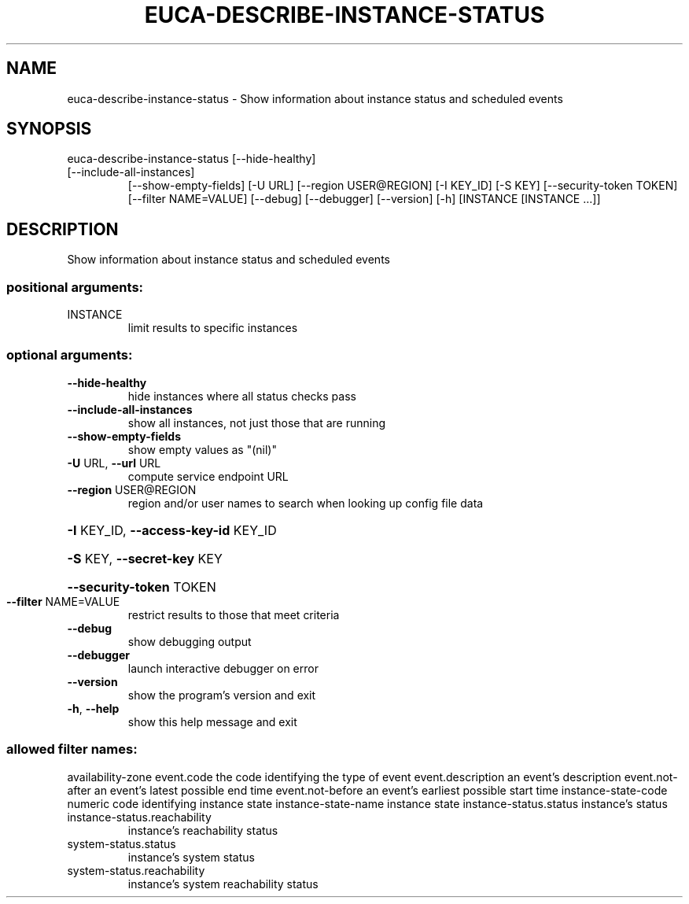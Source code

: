 .\" DO NOT MODIFY THIS FILE!  It was generated by help2man 1.47.1.
.TH EUCA-DESCRIBE-INSTANCE-STATUS "1" "July 2015" "euca2ools 3.1.3" "User Commands"
.SH NAME
euca-describe-instance-status \- Show information about instance status and scheduled events
.SH SYNOPSIS
euca\-describe\-instance\-status [\-\-hide\-healthy]
.TP
[\-\-include\-all\-instances]
[\-\-show\-empty\-fields] [\-U URL]
[\-\-region USER@REGION] [\-I KEY_ID]
[\-S KEY] [\-\-security\-token TOKEN]
[\-\-filter NAME=VALUE] [\-\-debug]
[\-\-debugger] [\-\-version] [\-h]
[INSTANCE [INSTANCE ...]]
.SH DESCRIPTION
Show information about instance status and scheduled events
.SS "positional arguments:"
.TP
INSTANCE
limit results to specific instances
.SS "optional arguments:"
.TP
\fB\-\-hide\-healthy\fR
hide instances where all status checks pass
.TP
\fB\-\-include\-all\-instances\fR
show all instances, not just those that are running
.TP
\fB\-\-show\-empty\-fields\fR
show empty values as "(nil)"
.TP
\fB\-U\fR URL, \fB\-\-url\fR URL
compute service endpoint URL
.TP
\fB\-\-region\fR USER@REGION
region and/or user names to search when looking up
config file data
.HP
\fB\-I\fR KEY_ID, \fB\-\-access\-key\-id\fR KEY_ID
.HP
\fB\-S\fR KEY, \fB\-\-secret\-key\fR KEY
.HP
\fB\-\-security\-token\fR TOKEN
.TP
\fB\-\-filter\fR NAME=VALUE
restrict results to those that meet criteria
.TP
\fB\-\-debug\fR
show debugging output
.TP
\fB\-\-debugger\fR
launch interactive debugger on error
.TP
\fB\-\-version\fR
show the program's version and exit
.TP
\fB\-h\fR, \fB\-\-help\fR
show this help message and exit
.SS "allowed filter names:"
availability\-zone
event.code            the code identifying the type of event
event.description     an event's description
event.not\-after       an event's latest possible end time
event.not\-before      an event's earliest possible start time
instance\-state\-code   numeric code identifying instance state
instance\-state\-name   instance state
instance\-status.status
instance's status
.TP
instance\-status.reachability
instance's reachability status
.TP
system\-status.status
instance's system status
.TP
system\-status.reachability
instance's system reachability status
